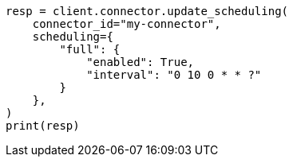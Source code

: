 // This file is autogenerated, DO NOT EDIT
// connector/apis/update-connector-scheduling-api.asciidoc:126

[source, python]
----
resp = client.connector.update_scheduling(
    connector_id="my-connector",
    scheduling={
        "full": {
            "enabled": True,
            "interval": "0 10 0 * * ?"
        }
    },
)
print(resp)
----
